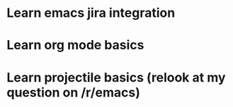 * Learn emacs jira integration
* Learn org mode basics
* Learn projectile basics (relook at my question on /r/emacs)
